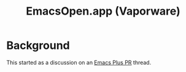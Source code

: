 #+title: EmacsOpen.app (Vaporware)
* Background
This started as a discussion on an [[https://github.com/d12frosted/homebrew-emacs-plus/pull/783][Emacs Plus PR]] thread.
